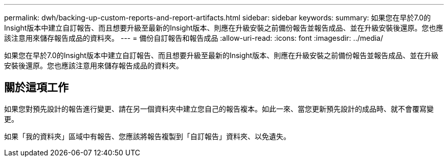 ---
permalink: dwh/backing-up-custom-reports-and-report-artifacts.html 
sidebar: sidebar 
keywords:  
summary: 如果您在早於7.0的Insight版本中建立自訂報告、而且想要升級至最新的Insight版本、則應在升級安裝之前備份報告並報告成品、並在升級安裝後還原。您也應該注意用來儲存報告成品的資料夾。 
---
= 備份自訂報告和報告成品
:allow-uri-read: 
:icons: font
:imagesdir: ../media/


[role="lead"]
如果您在早於7.0的Insight版本中建立自訂報告、而且想要升級至最新的Insight版本、則應在升級安裝之前備份報告並報告成品、並在升級安裝後還原。您也應該注意用來儲存報告成品的資料夾。



== 關於這項工作

如果您對預先設計的報告進行變更、請在另一個資料夾中建立您自己的報告複本。如此一來、當您更新預先設計的成品時、就不會覆寫變更。

如果「我的資料夾」區域中有報告、您應該將報告複製到「自訂報告」資料夾、以免遺失。
